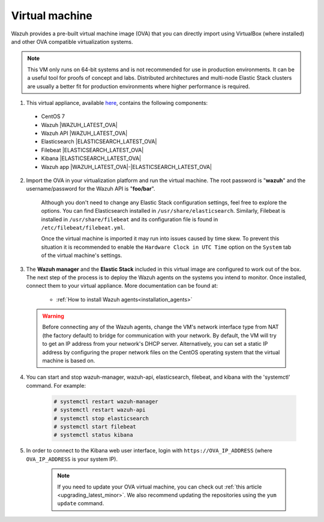 .. Copyright (C) 2019 Wazuh, Inc.

.. _virtual_machine:

Virtual machine
===============

Wazuh provides a pre-built virtual machine image (OVA) that you can directly import using VirtualBox (where installed) and other OVA compatible virtualization systems.

.. note::

  This VM only runs on 64-bit systems and is not recommended for use in production environments. It can be a useful tool for proofs of concept and labs. Distributed architectures and multi-node Elastic Stack clusters are usually a better fit for production environments where higher performance is required.

1. This virtual appliance, available `here <https://packages.wazuh.com/vm/wazuh|WAZUH_LATEST_OVA|_|ELASTICSEARCH_LATEST_OVA|.ova>`_, contains the following components:

  - CentOS 7
  - Wazuh |WAZUH_LATEST_OVA|
  - Wazuh API |WAZUH_LATEST_OVA|
  - Elasticsearch |ELASTICSEARCH_LATEST_OVA|
  - Filebeat |ELASTICSEARCH_LATEST_OVA|
  - Kibana |ELASTICSEARCH_LATEST_OVA|
  - Wazuh app |WAZUH_LATEST_OVA|-|ELASTICSEARCH_LATEST_OVA|

2. Import the OVA in your virtualization platform and run the virtual machine. The root password is "**wazuh**" and the username/password for the Wazuh API is "**foo/bar**".

    Although you don't need to change any Elastic Stack configuration settings, feel free to explore the options. You can find Elasticsearch installed in ``/usr/share/elasticsearch``. Similarly, Filebeat is installed in ``/usr/share/filebeat`` and its configuration file is found in ``/etc/filebeat/filebeat.yml``.

    Once the virtual machine is imported it may run into issues caused by time skew. To prevent this situation it is recommended to enable the ``Hardware Clock in UTC Time`` option on the ``System`` tab of the virtual machine's settings.

3. The **Wazuh manager** and the **Elastic Stack** included in this virtual image are configured to work out of the box. The next step of the process is to deploy the Wazuh agents on the systems you intend to monitor. Once installed, connect them to your virtual appliance. More documentation can be found at:

    - :ref:`How to install Wazuh agents<installation_agents>`

  .. warning::

    Before connecting any of the Wazuh agents, change the VM's network interface type from NAT (the factory default) to bridge for communication with your network. By default, the VM will try to get an IP address from your network's DHCP server. Alternatively, you can set a static IP address by configuring the proper network files on the CentOS operating system that the virtual machine is based on.

4. You can start and stop wazuh-manager, wazuh-api, elasticsearch, filebeat, and kibana with the 'systemctl' command. For example:

    .. code-block:: console

      # systemctl restart wazuh-manager
      # systemctl restart wazuh-api
      # systemctl stop elasticsearch
      # systemctl start filebeat
      # systemctl status kibana

5. In order to connect to the Kibana web user interface, login with ``https://OVA_IP_ADDRESS`` (where ``OVA_IP_ADDRESS`` is your system IP).

    .. note::

      If you need to update your OVA virtual machine, you can check out :ref:`this article <upgrading_latest_minor>`. We also recommend updating the repositories using the ``yum update`` command.
